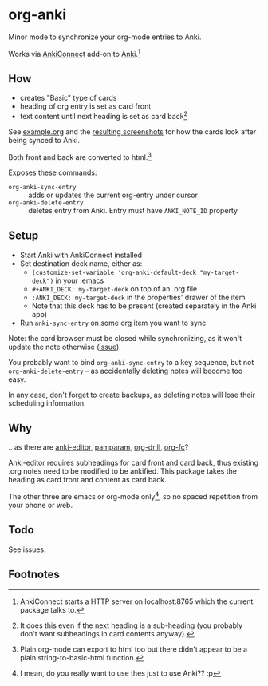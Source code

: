 * org-anki
Minor mode to synchronize your org-mode entries to Anki.

Works via [[https://foosoft.net/projects/anki-connect/][AnkiConnect]] add-on to [[https://apps.ankiweb.net/][Anki]].[fn:via]

** How
- creates "Basic" type of cards
- heading of org entry is set as card front
- text content until next heading is set as card back[fn:how]

See [[/example/example.org][example.org]] and the [[/example/][resulting screenshots]] for how the cards look
after being synced to Anki.

Both front and back are converted to html.[fn:html-export]

Exposes these commands:
- =org-anki-sync-entry= :: adds or updates the current org-entry under
     cursor
- =org-anki-delete-entry= :: deletes entry from Anki. Entry must have
     =ANKI_NOTE_ID= property

** Setup
- Start Anki with AnkiConnect installed
- Set destination deck name, either as:
  - =(customize-set-variable 'org-anki-default-deck "my-target-deck")= in
    your .emacs
  - =#+ANKI_DECK: my-target-deck= on top of an .org file
  - =:ANKI_DECK: my-target-deck= in the properties' drawer of the item
  - Note that this deck has to be present (created separately in the Anki app)
- Run =anki-sync-entry= on some org item you want to sync

Note: the card browser must be closed while synchronizing, as it won't
update the note otherwise ([[https://github.com/FooSoft/anki-connect/issues/82][issue]]).

You probably want to bind =org-anki-sync-entry= to a key sequence, but not
=org-anki-delete-entry= -- as accidentally deleting notes will become too
easy.

In any case, don't forget to create backups, as deleting notes will
lose their scheduling information.
** Why
.. as there are [[https://github.com/louietan/anki-editor][anki-editor]], [[https://github.com/abo-abo/pamparam][pamparam]], [[https://gitlab.com/phillord/org-drill][org-drill]], [[https://github.com/l3kn/org-fc][org-fc]]?

Anki-editor requires subheadings for card front and card back, thus existing .org notes
need to be modified to be ankified. This package takes the heading as
card front and content as card back.

The other three are emacs or org-mode only[fn:others], so no spaced repetition
from your phone or web.
** Todo

See issues.
** Footnotes

[fn:via] AnkiConnect starts a HTTP server on localhost:8765 which the
current package talks to.

[fn:how] It does this even if the next heading is a sub-heading (you
probably don't want subheadings in card contents anyway).

[fn:html-export] Plain org-mode can export to html too but there
didn't appear to be a plain string-to-basic-html function.

[fn:others] I mean, do you really want to use thes just to use Anki?? :p
